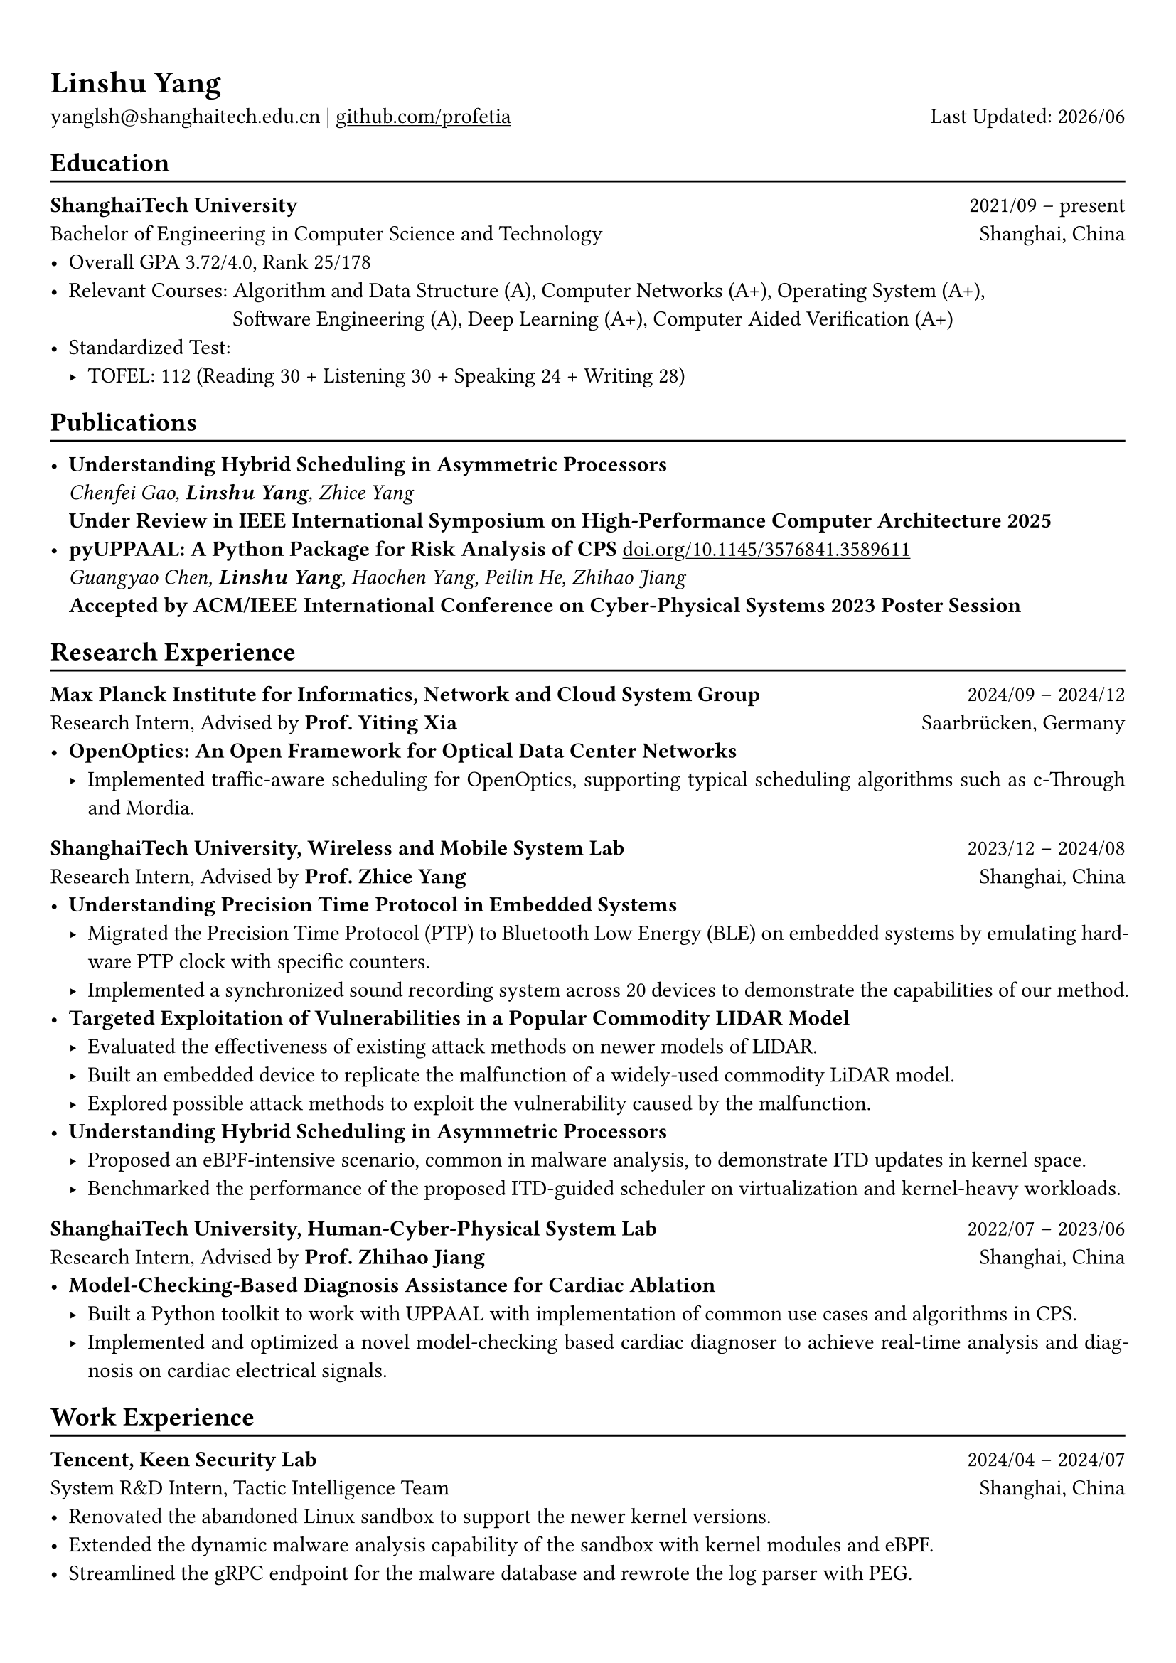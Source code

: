 #show heading: set text(font: "Linux Biolinum")
#show link: underline 

// Uncomment the following lines to adjust the size of text
// The recommend resume text size is from `10pt` to `12pt`
// #set text(
//   size: 12pt,
// )

// Feel free to change the margin below to best fit your own CV
#set page(
  margin: (x: 0.9cm, y: 1.3cm),
)

// For more customizable options, please refer to official reference: https://typst.app/docs/reference/

#set par(justify: true)

#let chiline() = {v(-3pt); line(length: 100%); v(-5pt)}

#let today = datetime.today()

= Linshu Yang

yanglsh\@shanghaitech.edu.cn |
#link("https://github.com/profetia")[github.com/profetia] 
#h(1fr) Last Updated: #today.display("[year]/[month]") 

== Education
#chiline()

*ShanghaiTech University* #h(1fr) 2021/09 -- present \
Bachelor of Engineering in Computer Science and Technology #h(1fr) Shanghai, China 
\
- Overall GPA 3.72/4.0, Rank 25/178
// TODO: Computer Architecture maybe removed
- Relevant Courses: Algorithm and Data Structure (A), /*Computer Architecture (A+), */ Computer Networks (A+), Operating System (A+),\ 
   #h(83pt) Software Engineering (A), Deep Learning (A+), Computer Aided Verification (A+)
- Standardized Test: 
  - TOFEL: 112 (Reading 30 + Listening 30 + Speaking 24 + Writing 28)

== Publications
#chiline()

- *Understanding Hybrid Scheduling in Asymmetric Processors* #h(1fr) \
  _Chenfei Gao, *Linshu Yang*, Zhice Yang_ #h(1fr) \
  *Under Review in IEEE International Symposium on High-Performance Computer Architecture 2025*
- *pyUPPAAL: A Python Package for Risk Analysis of CPS* #link("https://dl.acm.org/doi/abs/10.1145/3576841.3589611")[doi.org/10.1145/3576841.3589611] #h(1fr) \
  _Guangyao Chen, *Linshu Yang*, Haochen Yang, Peilin He, Zhihao Jiang_ #h(1fr) \
  *Accepted by ACM/IEEE International Conference on Cyber-Physical Systems 2023 Poster Session*

== Research Experience
#chiline()

*Max Planck Institute for Informatics, Network and Cloud System Group* #h(1fr) 2024/09 -- 2024/12 \
Research Intern, Advised by *Prof. Yiting Xia* #h(1fr) Saarbrücken, Germany
\
- * OpenOptics: An Open Framework for Optical Data Center Networks *
  - Implemented traffic-aware scheduling for OpenOptics, supporting typical scheduling algorithms such as c-Through and Mordia.
*ShanghaiTech University, Wireless and Mobile System Lab* #h(1fr) 2023/12 -- 2024/08 \
Research Intern, Advised by *Prof. Zhice Yang* #h(1fr) Shanghai, China 
\
- *Understanding Precision Time Protocol in Embedded Systems*
  - Migrated the Precision Time Protocol (PTP) to Bluetooth Low Energy (BLE) on embedded systems by emulating hardware PTP clock with specific counters.
  - Implemented a synchronized sound recording system across 20 devices to demonstrate the capabilities of our method.
// TODO: Replace with an official title if needed
- *Targeted Exploitation of Vulnerabilities in a Popular Commodity LIDAR Model*
  - Evaluated the effectiveness of existing attack methods on newer models of LIDAR.
  - Built an embedded device to replicate the malfunction of a widely-used commodity LiDAR model.
  - Explored possible attack methods to exploit the vulnerability caused by the malfunction.
- *Understanding Hybrid Scheduling in Asymmetric Processors*
  - Proposed an eBPF-intensive scenario, common in malware analysis, to demonstrate ITD updates in kernel space.
  - Benchmarked the performance of the proposed ITD-guided scheduler on virtualization and kernel-heavy workloads.
*ShanghaiTech University, Human-Cyber-Physical System Lab* #h(1fr) 2022/07 -- 2023/06 \
Research Intern, Advised by *Prof. Zhihao Jiang* #h(1fr) Shanghai, China 
\
- *Model-Checking-Based Diagnosis Assistance for Cardiac Ablation*
  - Built a Python toolkit to work with UPPAAL with implementation of common use cases and algorithms in CPS.
  - Implemented and optimized a novel model-checking based cardiac diagnoser to achieve real-time analysis and diagnosis on cardiac electrical signals.
// - Deployed a Kubernetes cluster to manage applications of HCPS Lab, providing TLS certificate automation, persistent volumes and load balancers.
  
== Work Experience
#chiline()

*Tencent, Keen Security Lab* #h(1fr) 2024/04 -- 2024/07 \
System R&D Intern, Tactic Intelligence Team #h(1fr) Shanghai, China
- Renovated the abandoned Linux sandbox to support the newer kernel versions.
- Extended the dynamic malware analysis capability of the sandbox with kernel modules and eBPF.
- Streamlined the gRPC endpoint for the malware database and rewrote the log parser with PEG.

*Deemos Technologies* #h(1fr) 2023/01 -- 2023/07 \
Software Engineer Intern #h(1fr) Shanghai, China 
\
- Developed a real-time interactive avatar system based on ChatAvatar, a text to 3D generation model, at Global AI developer Conference 2023.
- Designed and implemented a Blender tool to reshape and adjust cloth mesh according to human models.

== Activities
#chiline()

*ISC24 Student Cluster Competition* #h(1fr) 2024/03 -- 2024/04 \
Team Leader #h(1fr) // Shanghai, China 
- Responsible for implementing GPU offloading and code optimization for microphysics, a climate simulation application derived from the ICON model. 
- Guided the team on MPI profiling and optimization, reducing the time spend on communication by 50%.

*Geekpie Association* #h(1fr) 2022/08 -- 2023/07 \
Vice President #h(1fr) // Shanghai, China 
\
- Developed the frontend of Coursebench, a course rating platform at ShanghaiTech University.
- Organized events including Geekpie Games and Geekpie Linux Seminar, with more than 1k students participated.

*School of Information Science and Technology* #h(1fr) 2023/02 -- 2023/06 \
Teaching Assistant #h(1fr) // Shanghai, China 
\
- CS100: Computer Programming, ShanghaiTech University
- CS132: Software Engineering, ShanghaiTech University

// *Office of Environment, Health and Safety* #h(1fr) 2022/09 -- 2022/11 \
// Assistant Manager #h(1fr) // Shanghai, China 
// \

== Projects
#chiline()

*Rathernet* #link("https://github.com/profetia/rathernet")[github.com/profetia/rathernet]  #h(1fr) 2023/09 -- 2023/10 \
An acoustic userspace network stack written in Rust #h(1fr) // #lorem(2) 
\
- Implemented all five layers in the OSI model from bottom to up with acoustic wave as the carrier.
// - Utilized existing Rust asynchronous infrastructures and avoided manual control of scheduling and synchronization.
- Created a customized network address translation, achieving bidirectional interaction with the Internet.
- Integrated into the operating system effortlessly, supporting common transportation and application protocols.

*Pintos* #link("https://github.com/profetia/pintos")[github.com/profetia/pintos] #h(1fr) 2023/08 -- 2023/09 \
An education oriented operating system from Stanford  #h(1fr) // #lorem(2) 
\
- Completed core components of an operating system: kernel threads, user programs, virtual memory and file system.

*BusTub* #h(1fr) 2023/11 -- 2023/12 \
A relational database management system from CMU implemented in C++  #h(1fr) // #lorem(2) 
\
- Implemented core functionalities of a DBMS including storage management, indexing, query execution and concurrency control.

*LBM* #link("https://github.com/winlere/lbm")[github.com/winlere/lbm] #h(1fr) 2023/04 -- 2023/05 \
An optimized numerical simulation of Computational Fluid Dynamics   #h(1fr) // #lorem(2) 
\
- Optimized the simulation with techniques including OpenMP parallelization, SIMD vectorization, memory alignment, cache blocking and software pipelining.
- Achieved 20x speed up compared to the baseline on Intel Xeon E5-2698 v4 processor (20 cores).

== Awards
#chiline()

- Rank 9/29 (5/29 for my part on microphysics), ISC24 Student Cluster Competition #h(1fr) 2024/04
- Outstanding Teaching Assistant, ShanghaiTech University #h(1fr) 2023/06
- Silver Award, ICPC China Silk Road National Invitational 2023 #h(1fr) 2023/05
- Merit Student (Rank 3%-7%), ShanghaiTech University #h(1fr) 2022/10
- Level 6, the 2019 Certified Software Professional Senior Track (formerly NOIP) #h(1fr) 2019/12

== Skills
#chiline()

*Programming Languages*: Python, C, C++, Rust, Golang, Typescript, Shell, SQL \
*Tools and Frameworks*: PyTorch, MPI, OpenMP, CUDA, Linux Kernel, eBPF, UPPAAL, Dafny, Blender \
*DevOps Technologies*: Kubernetes, Docker, Gitlab, Postgres, Cloudflare Worker
